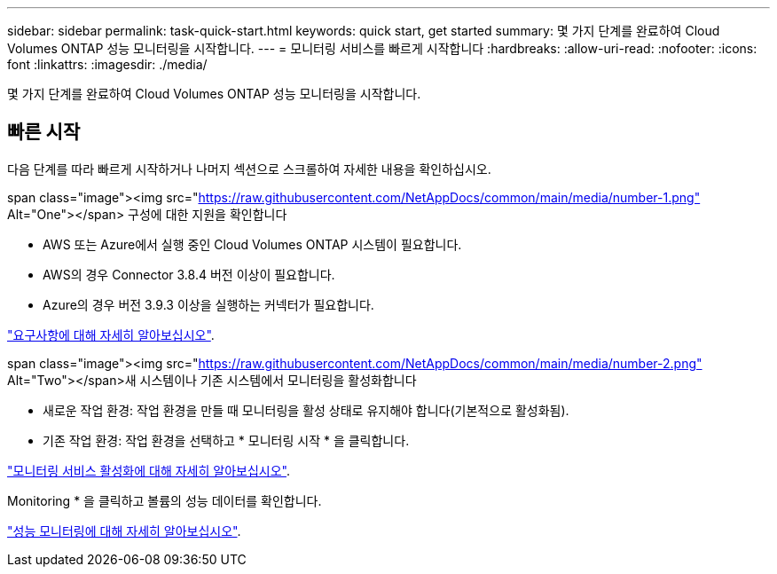 ---
sidebar: sidebar 
permalink: task-quick-start.html 
keywords: quick start, get started 
summary: 몇 가지 단계를 완료하여 Cloud Volumes ONTAP 성능 모니터링을 시작합니다. 
---
= 모니터링 서비스를 빠르게 시작합니다
:hardbreaks:
:allow-uri-read: 
:nofooter: 
:icons: font
:linkattrs: 
:imagesdir: ./media/


[role="lead"]
몇 가지 단계를 완료하여 Cloud Volumes ONTAP 성능 모니터링을 시작합니다.



== 빠른 시작

다음 단계를 따라 빠르게 시작하거나 나머지 섹션으로 스크롤하여 자세한 내용을 확인하십시오.

.span class="image"><img src="https://raw.githubusercontent.com/NetAppDocs/common/main/media/number-1.png"[] Alt="One"></span> 구성에 대한 지원을 확인합니다
* AWS 또는 Azure에서 실행 중인 Cloud Volumes ONTAP 시스템이 필요합니다.
* AWS의 경우 Connector 3.8.4 버전 이상이 필요합니다.
* Azure의 경우 버전 3.9.3 이상을 실행하는 커넥터가 필요합니다.


[role="quick-margin-para"]
link:task-enable-monitoring.html["요구사항에 대해 자세히 알아보십시오"].

.span class="image"><img src="https://raw.githubusercontent.com/NetAppDocs/common/main/media/number-2.png"[] Alt="Two"></span>새 시스템이나 기존 시스템에서 모니터링을 활성화합니다
* 새로운 작업 환경: 작업 환경을 만들 때 모니터링을 활성 상태로 유지해야 합니다(기본적으로 활성화됨).
* 기존 작업 환경: 작업 환경을 선택하고 * 모니터링 시작 * 을 클릭합니다.


[role="quick-margin-para"]
link:task-enable-monitoring.html["모니터링 서비스 활성화에 대해 자세히 알아보십시오"].

[role="quick-margin-para"]
Monitoring * 을 클릭하고 볼륨의 성능 데이터를 확인합니다.

[role="quick-margin-para"]
link:task-monitor-volumes.html["성능 모니터링에 대해 자세히 알아보십시오"].
